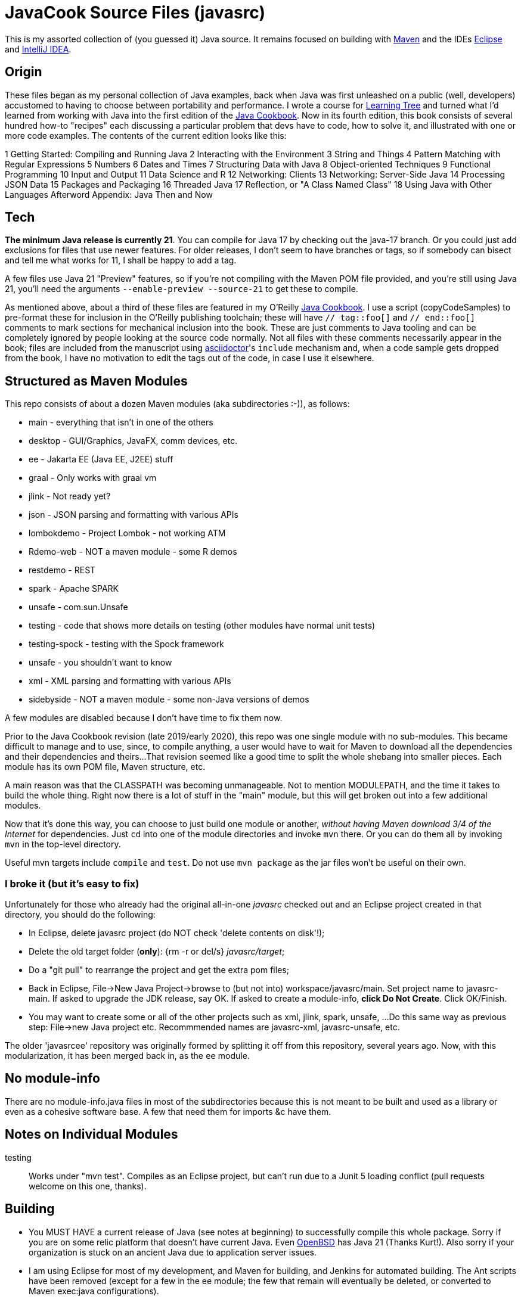 = JavaCook Source Files (javasrc)

This is my assorted collection of (you guessed it) Java source.
It remains focused on building with
https://maven.apache.org/[Maven]
and the IDEs
https://eclipse.org/[Eclipse]
and
https://jetbrains.com/idea[IntelliJ IDEA].

== Origin

These files began as my personal collection of Java examples, back when Java was first unleashed on a 
public (well, developers) accustomed to having to choose between portability and performance.
I wrote a course for https://learningtree.com/[Learning Tree] and turned what I'd learned from
working with Java into the first edition of the
https://javacook.darwinsys.com/[Java Cookbook].
Now in its fourth edition, this book consists of several hundred how-to "recipes"
each discussing a particular problem that devs have to code, how to solve it, and 
illustrated with one or more code examples. The contents of the current edition looks like this:

1 Getting Started: Compiling and Running Java
2 Interacting with the Environment
3 String and Things
4 Pattern Matching with Regular Expressions
5 Numbers
6 Dates and Times
7 Structuring Data with Java
8 Object-oriented Techniques
9 Functional Programming
10 Input and Output
11 Data Science and R
12 Networking: Clients 
13 Networking: Server-Side Java
14 Processing JSON Data
15 Packages and Packaging
16 Threaded Java
17 Reflection, or "A Class Named Class"
18 Using Java with Other Languages
Afterword
Appendix: Java Then and Now

== Tech

*The minimum Java release is currently 21*. You can compile for Java 17 by checking out the java-17 branch.
Or you could just add exclusions for files that use newer features.
For older releases, I don't seem to have branches or tags, so if somebody can bisect and tell me what works for 11,
I shall be happy to add a tag.

A few files use Java 21 "Preview" features, so if you're not compiling with the Maven POM file provided,
and you're still using Java 21, you'll need the arguments `--enable-preview --source-21` to get these to compile.

As mentioned above, about a third of these files are featured in my O'Reilly
https://javacook.darwinsys.com/[Java Cookbook].
I use a script (+copyCodeSamples+) to pre-format these for inclusion in the O'Reilly publishing toolchain;
these will have `// tag::foo[]` and `// end::foo[]` comments to mark sections for
mechanical inclusion into the book. These are just comments to Java tooling
and can be completely ignored by people looking at the source code normally.
Not all files with these comments necessarily appear in the book;
files are included from the manuscript using 
https://asciidoctor.org[asciidoctor]'s `include` mechanism and,
when a code sample gets dropped from the book, I have no motivation
to edit the tags out of the code, in case I use it elsewhere.

== Structured as Maven Modules

This repo consists of about a dozen Maven modules (aka subdirectories :-)),
as follows:

* main - everything that isn't in one of the others
* desktop - GUI/Graphics, JavaFX, comm devices, etc.
* ee - Jakarta EE (Java EE, J2EE) stuff
* graal - Only works with graal vm
* jlink - Not ready yet?
* json - JSON parsing and formatting with various APIs
* lombokdemo - Project Lombok - not working ATM
* Rdemo-web - NOT a maven module - some R demos
* restdemo - REST
* spark - Apache SPARK
* unsafe - com.sun.Unsafe
* testing - code that shows more details on testing (other modules have normal unit tests)
* testing-spock - testing with the Spock framework
* unsafe - you shouldn't want to know
* xml - XML parsing and formatting with various APIs
* sidebyside - NOT a maven module - some non-Java versions of demos


A few modules are disabled because I don't have time to fix them now.

Prior to the Java Cookbook revision (late 2019/early 2020), 
this repo was one single module with no sub-modules. This became difficult
to manage and to use, since, to compile anything, a user would have to wait for Maven
to download all the dependencies and their dependencies and theirs... 
That revision seemed like a good time to split the whole shebang into smaller pieces.
Each module has its own POM file, Maven structure, etc.

A main reason was that the CLASSPATH was becoming unmanageable.
Not to mention MODULEPATH, and the time it takes to build the whole thing.
Right now there is a lot of stuff in the "main" module, but this will
get broken out into a few additional modules.

Now that it's done this way, you can choose to just build one module
or another, _without having Maven download 3/4 of the Internet_ for
dependencies. Just `cd` into one of the module directories and
invoke `mvn` there. Or you can do them all by invoking `mvn` in
the top-level directory. 

Useful mvn targets include `compile` and `test`.
Do not use `mvn package` as the jar files won't be useful on their own.

=== I broke it (but it's easy to fix)

Unfortunately for those who already had the original all-in-one _javasrc_
checked out and an Eclipse project created in that directory,
you should do the following:

* In Eclipse, delete javasrc project (do NOT check 'delete contents on disk'!);
* Delete the old target folder (*only*): {++rm -r++ or ++del/s++} __javasrc/target__;
* Do a "git pull" to rearrange the project and get the extra pom files;
* Back in Eclipse, ++File->New Java Project->browse to (but not into) workspace/javasrc/main++.
Set project name to ++javasrc-main++. 
If asked to upgrade the JDK release, say OK.
If asked to create a module-info, *click Do Not Create*.
Click ++OK/Finish++.
* You may want to create some or all of the other projects such as xml, jlink, spark, unsafe, ...
Do this same way as previous step: File->new Java project etc.
Recommmended names are javasrc-xml, javasrc-unsafe, etc.

The older 'javasrcee' repository was originally formed by splitting
it off from this repository, several years ago. Now, with this modularization,
it has been merged back in, as the `ee` module.

== No module-info

There are no module-info.java files in most of the subdirectories
because this is not meant to
be built and used as a library or even as a cohesive software base.
A few that need them for imports &c have them.

== Notes on Individual Modules

testing::
	Works under "mvn test". Compiles as an Eclipse project, but can't run due to
	a Junit 5 loading conflict (pull requests welcome on this one, thanks).

== Building

* You MUST HAVE a current release of Java (see notes at beginning) to successfully compile this whole package.
Sorry if you are on some relic platform that doesn't have current Java.
Even https://openbsd.org[OpenBSD] has Java 21 (Thanks Kurt!).
Also sorry if your organization is stuck on an ancient Java due to application server issues.

* I am using Eclipse for most of my development, and Maven for building, and Jenkins
for automated building. The Ant scripts have been removed (except for a few in the ee module; the few that remain
will eventually be deleted, or converted to Maven exec:java configurations).

* Building with Maven 3.x works and tests pass.

* Building with Eclipse tested with Eclipse 4.x; MUST HAVE "m2e" (free in the Eclipse Marketplace)
Compiles and tests pass.

* Building with other platforms? Good luck, but let me know if it works.

Ian Darwin

Java Cookbook author

https://darwinsys.com/contact
